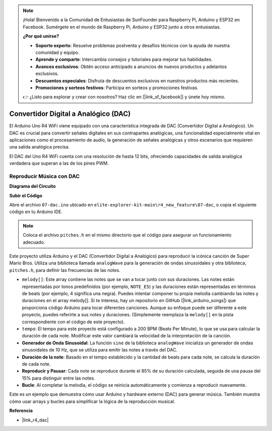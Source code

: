 .. note::

    ¡Hola! Bienvenido a la Comunidad de Entusiastas de SunFounder para Raspberry Pi, Arduino y ESP32 en Facebook. Sumérgete en el mundo de Raspberry Pi, Arduino y ESP32 junto a otros entusiastas.

    **¿Por qué unirse?**

    - **Soporte experto**: Resuelve problemas postventa y desafíos técnicos con la ayuda de nuestra comunidad y equipo.
    - **Aprende y comparte**: Intercambia consejos y tutoriales para mejorar tus habilidades.
    - **Avances exclusivos**: Obtén acceso anticipado a anuncios de nuevos productos y adelantos exclusivos.
    - **Descuentos especiales**: Disfruta de descuentos exclusivos en nuestros productos más recientes.
    - **Promociones y sorteos festivos**: Participa en sorteos y promociones festivas.

    👉 ¿Listo para explorar y crear con nosotros? Haz clic en [|link_sf_facebook|] y únete hoy mismo.

.. _new_dac:

Convertidor Digital a Analógico (DAC)
=======================================

El Arduino Uno R4 WiFi viene equipado con una característica integrada de DAC (Convertidor Digital a Analógico). Un DAC es crucial para convertir señales digitales en sus contrapartes analógicas, una funcionalidad especialmente vital en aplicaciones como el procesamiento de audio, la generación de señales analógicas y otros escenarios que requieren una salida analógica precisa.

El DAC del Uno R4 WiFi cuenta con una resolución de hasta 12 bits, ofreciendo capacidades de salida analógica verdadera que superan a las de los pines PWM.

.. image:: img/07_dac.png
  :width: 70%

Reproducir Música con DAC
++++++++++++++++++++++++++++++

**Diagrama del Circuito**

.. image:: img/07_dac_bb.png
  :width: 100%
  :align: center

**Subir el Código**

Abre el archivo ``07-dac.ino`` ubicado en ``elite-explorer-kit-main\r4_new_feature\07-dac``, o copia el siguiente código en tu Arduino IDE.

.. note:: 
    Coloca el archivo ``pitches.h`` en el mismo directorio que el código para asegurar un funcionamiento adecuado.

.. raw:: html

   <iframe src=https://create.arduino.cc/editor/sunfounder01/93e0379e-1d2d-4d9c-a603-42b3335e8e05/preview?embed style="height:510px;width:100%;margin:10px 0" frameborder=0></iframe>

Este proyecto utiliza Arduino y el DAC (Convertidor Digital a Analógico) para reproducir la icónica canción de Super Mario Bros. Utiliza una biblioteca llamada ``analogWave`` para la generación de ondas sinusoidales y otra biblioteca, ``pitches.h``, para definir las frecuencias de las notes.

- ``melody[]``: Este array contiene las notes que se van a tocar junto con sus duraciones. Las notes están representadas por tonos predefinidos (por ejemplo, ``NOTE_E5``) y las duraciones están representadas en términos de beats (por ejemplo, 4 significa una negra). Puedes intentar componer tu propia melodía cambiando las notes y duraciones en el array melody[]. Si te interesa, hay un repositorio en GitHub (|link_arduino_songs|) que proporciona código Arduino para tocar diferentes canciones. Aunque su enfoque puede ser diferente a este proyecto, puedes referirte a sus notes y duraciones. (Simplemente reemplaza la ``melody[]`` en la pista correspondiente con el código de este proyecto).

- ``tempo``: El tempo para este proyecto está configurado a 200 BPM (Beats Per Minute), lo que se usa para calcular la duración de cada note. Modificar este valor cambiará la velocidad de la interpretación de la canción.

- **Generador de Onda Sinusoidal**: La función ``sine`` de la biblioteca ``analogWave`` inicializa un generador de ondas sinusoidales de 10 Hz, que se utiliza para emitir las notes a través del DAC.

- **Duración de la note**: Basado en el tempo establecido y la cantidad de beats para cada note, se calcula la duración de cada note.

- **Reproducir y Pausar**: Cada note se reproduce durante el 85% de su duración calculada, seguida de una pausa del 15% para distinguir entre las notes.

- **Bucle**: Al completar la melodía, el código se reinicia automáticamente y comienza a reproducir nuevamente.

Este es un ejemplo que demuestra cómo usar Arduino y hardware externo (DAC) para generar música. También muestra cómo usar arrays y bucles para simplificar la lógica de la reproducción musical.


**Referencia**

- |link_r4_dac|
